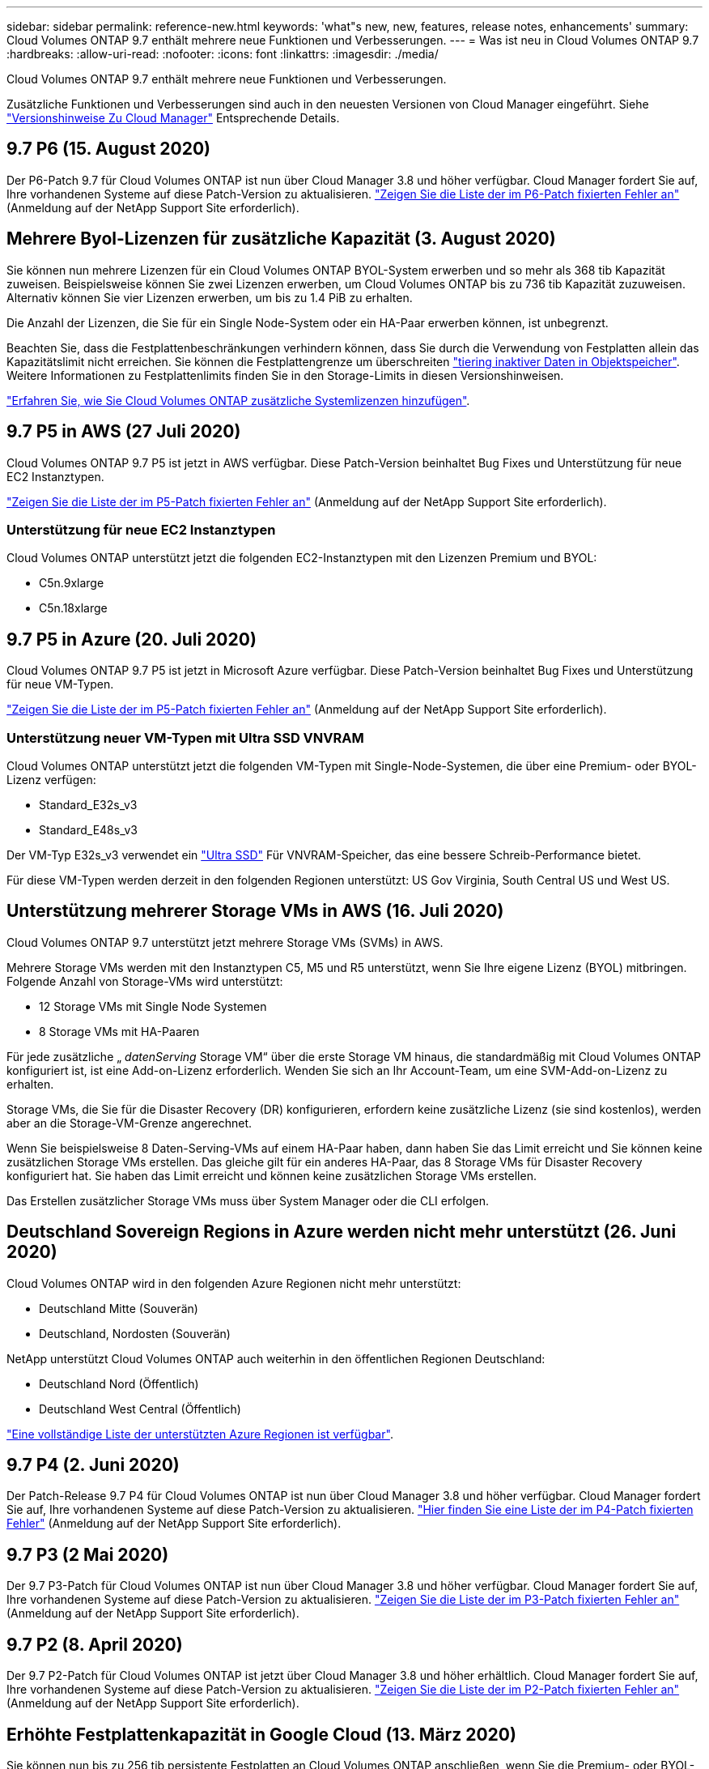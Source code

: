 ---
sidebar: sidebar 
permalink: reference-new.html 
keywords: 'what"s new, new, features, release notes, enhancements' 
summary: Cloud Volumes ONTAP 9.7 enthält mehrere neue Funktionen und Verbesserungen. 
---
= Was ist neu in Cloud Volumes ONTAP 9.7
:hardbreaks:
:allow-uri-read: 
:nofooter: 
:icons: font
:linkattrs: 
:imagesdir: ./media/


[role="lead"]
Cloud Volumes ONTAP 9.7 enthält mehrere neue Funktionen und Verbesserungen.

Zusätzliche Funktionen und Verbesserungen sind auch in den neuesten Versionen von Cloud Manager eingeführt. Siehe https://docs.netapp.com/us-en/cloud-manager-cloud-volumes-ontap/whats-new.html["Versionshinweise Zu Cloud Manager"^] Entsprechende Details.



== 9.7 P6 (15. August 2020)

Der P6-Patch 9.7 für Cloud Volumes ONTAP ist nun über Cloud Manager 3.8 und höher verfügbar. Cloud Manager fordert Sie auf, Ihre vorhandenen Systeme auf diese Patch-Version zu aktualisieren. https://mysupport.netapp.com/site/products/all/details/cloud-volumes-ontap/downloads-tab/download/62632/9.7P6["Zeigen Sie die Liste der im P6-Patch fixierten Fehler an"^] (Anmeldung auf der NetApp Support Site erforderlich).



== Mehrere Byol-Lizenzen für zusätzliche Kapazität (3. August 2020)

Sie können nun mehrere Lizenzen für ein Cloud Volumes ONTAP BYOL-System erwerben und so mehr als 368 tib Kapazität zuweisen. Beispielsweise können Sie zwei Lizenzen erwerben, um Cloud Volumes ONTAP bis zu 736 tib Kapazität zuzuweisen. Alternativ können Sie vier Lizenzen erwerben, um bis zu 1.4 PiB zu erhalten.

Die Anzahl der Lizenzen, die Sie für ein Single Node-System oder ein HA-Paar erwerben können, ist unbegrenzt.

Beachten Sie, dass die Festplattenbeschränkungen verhindern können, dass Sie durch die Verwendung von Festplatten allein das Kapazitätslimit nicht erreichen. Sie können die Festplattengrenze um überschreiten https://docs.netapp.com/us-en/cloud-manager-cloud-volumes-ontap/concept-data-tiering.html["tiering inaktiver Daten in Objektspeicher"^]. Weitere Informationen zu Festplattenlimits finden Sie in den Storage-Limits in diesen Versionshinweisen.

https://docs.netapp.com/us-en/cloud-manager-cloud-volumes-ontap/task-manage-node-licenses.html["Erfahren Sie, wie Sie Cloud Volumes ONTAP zusätzliche Systemlizenzen hinzufügen"^].



== 9.7 P5 in AWS (27 Juli 2020)

Cloud Volumes ONTAP 9.7 P5 ist jetzt in AWS verfügbar. Diese Patch-Version beinhaltet Bug Fixes und Unterstützung für neue EC2 Instanztypen.

https://mysupport.netapp.com/site/products/all/details/cloud-volumes-ontap/downloads-tab/download/62632/9.7P5["Zeigen Sie die Liste der im P5-Patch fixierten Fehler an"^] (Anmeldung auf der NetApp Support Site erforderlich).



=== Unterstützung für neue EC2 Instanztypen

Cloud Volumes ONTAP unterstützt jetzt die folgenden EC2-Instanztypen mit den Lizenzen Premium und BYOL:

* C5n.9xlarge
* C5n.18xlarge




== 9.7 P5 in Azure (20. Juli 2020)

Cloud Volumes ONTAP 9.7 P5 ist jetzt in Microsoft Azure verfügbar. Diese Patch-Version beinhaltet Bug Fixes und Unterstützung für neue VM-Typen.

https://mysupport.netapp.com/site/products/all/details/cloud-volumes-ontap/downloads-tab/download/62632/9.7P5["Zeigen Sie die Liste der im P5-Patch fixierten Fehler an"^] (Anmeldung auf der NetApp Support Site erforderlich).



=== Unterstützung neuer VM-Typen mit Ultra SSD VNVRAM

Cloud Volumes ONTAP unterstützt jetzt die folgenden VM-Typen mit Single-Node-Systemen, die über eine Premium- oder BYOL-Lizenz verfügen:

* Standard_E32s_v3
* Standard_E48s_v3


Der VM-Typ E32s_v3 verwendet ein https://docs.microsoft.com/en-us/azure/virtual-machines/windows/disks-enable-ultra-ssd["Ultra SSD"^] Für VNVRAM-Speicher, das eine bessere Schreib-Performance bietet.

Für diese VM-Typen werden derzeit in den folgenden Regionen unterstützt: US Gov Virginia, South Central US und West US.



== Unterstützung mehrerer Storage VMs in AWS (16. Juli 2020)

Cloud Volumes ONTAP 9.7 unterstützt jetzt mehrere Storage VMs (SVMs) in AWS.

Mehrere Storage VMs werden mit den Instanztypen C5, M5 und R5 unterstützt, wenn Sie Ihre eigene Lizenz (BYOL) mitbringen. Folgende Anzahl von Storage-VMs wird unterstützt:

* 12 Storage VMs mit Single Node Systemen
* 8 Storage VMs mit HA-Paaren


Für jede zusätzliche „ _datenServing_ Storage VM“ über die erste Storage VM hinaus, die standardmäßig mit Cloud Volumes ONTAP konfiguriert ist, ist eine Add-on-Lizenz erforderlich. Wenden Sie sich an Ihr Account-Team, um eine SVM-Add-on-Lizenz zu erhalten.

Storage VMs, die Sie für die Disaster Recovery (DR) konfigurieren, erfordern keine zusätzliche Lizenz (sie sind kostenlos), werden aber an die Storage-VM-Grenze angerechnet.

Wenn Sie beispielsweise 8 Daten-Serving-VMs auf einem HA-Paar haben, dann haben Sie das Limit erreicht und Sie können keine zusätzlichen Storage VMs erstellen. Das gleiche gilt für ein anderes HA-Paar, das 8 Storage VMs für Disaster Recovery konfiguriert hat. Sie haben das Limit erreicht und können keine zusätzlichen Storage VMs erstellen.

Das Erstellen zusätzlicher Storage VMs muss über System Manager oder die CLI erfolgen.



== Deutschland Sovereign Regions in Azure werden nicht mehr unterstützt (26. Juni 2020)

Cloud Volumes ONTAP wird in den folgenden Azure Regionen nicht mehr unterstützt:

* Deutschland Mitte (Souverän)
* Deutschland, Nordosten (Souverän)


NetApp unterstützt Cloud Volumes ONTAP auch weiterhin in den öffentlichen Regionen Deutschland:

* Deutschland Nord (Öffentlich)
* Deutschland West Central (Öffentlich)


https://cloud.netapp.com/cloud-volumes-global-regions["Eine vollständige Liste der unterstützten Azure Regionen ist verfügbar"^].



== 9.7 P4 (2. Juni 2020)

Der Patch-Release 9.7 P4 für Cloud Volumes ONTAP ist nun über Cloud Manager 3.8 und höher verfügbar. Cloud Manager fordert Sie auf, Ihre vorhandenen Systeme auf diese Patch-Version zu aktualisieren. https://mysupport.netapp.com/site/products/all/details/cloud-volumes-ontap/downloads-tab/download/62632/9.7P4["Hier finden Sie eine Liste der im P4-Patch fixierten Fehler"^] (Anmeldung auf der NetApp Support Site erforderlich).



== 9.7 P3 (2 Mai 2020)

Der 9.7 P3-Patch für Cloud Volumes ONTAP ist nun über Cloud Manager 3.8 und höher verfügbar. Cloud Manager fordert Sie auf, Ihre vorhandenen Systeme auf diese Patch-Version zu aktualisieren. https://mysupport.netapp.com/site/products/all/details/cloud-volumes-ontap/downloads-tab/download/62632/9.7P3["Zeigen Sie die Liste der im P3-Patch fixierten Fehler an"^] (Anmeldung auf der NetApp Support Site erforderlich).



== 9.7 P2 (8. April 2020)

Der 9.7 P2-Patch für Cloud Volumes ONTAP ist jetzt über Cloud Manager 3.8 und höher erhältlich. Cloud Manager fordert Sie auf, Ihre vorhandenen Systeme auf diese Patch-Version zu aktualisieren. https://mysupport.netapp.com/site/products/all/details/cloud-volumes-ontap/downloads-tab/download/62632/9.7P2["Zeigen Sie die Liste der im P2-Patch fixierten Fehler an"^] (Anmeldung auf der NetApp Support Site erforderlich).



== Erhöhte Festplattenkapazität in Google Cloud (13. März 2020)

Sie können nun bis zu 256 tib persistente Festplatten an Cloud Volumes ONTAP anschließen, wenn Sie die Premium- oder BYOL-Lizenzen in Google Cloud verwenden. Dies entspricht einem Speicher von 64 TB.

Wie zuvor können Sie die maximale Systemkapazität für Premium und BYOL von 368 tib erreichen, indem Sie persistente Festplatten mit Daten-Tiering in Objekt-Storage kombinieren.

Die maximale Anzahl der Datendisks pro System hat sich ebenfalls auf 124 Disks erhöht.

* link:reference-configs-gcp.html["Erfahren Sie mehr über die unterstützten Konfigurationen für Cloud Volumes ONTAP in Google Cloud"]
* link:reference-limits-gcp.html["Prüfen Sie Storage-Limits in Google Cloud"]




== 9.7 P1 (6. März 2020)

Der Patch 9.7 P1 für Cloud Volumes ONTAP ist nun über Cloud Manager 3.8 und höher verfügbar. Cloud Manager fordert Sie auf, Ihre vorhandenen Systeme auf diese Patch-Version zu aktualisieren. https://mysupport.netapp.com/site/products/all/details/cloud-volumes-ontap/downloads-tab/download/62632/9.7P1["Zeigt die Liste der im P1-Patch fixierten Fehler an"^] (Anmeldung auf der NetApp Support Site erforderlich).



== AWS Updates (16. Feb. 2020)

Unterstützung für neue EC2 Instanzen und eine Änderung der Anzahl unterstützter Datenfestplatten sind eingeführt.



=== Unterstützung für neue Instanzen

In Cloud Volumes ONTAP 9.7 werden nun mehrere neue EC2-Instanztypen unterstützt, wenn eine Premium- oder BYOL-Lizenz verwendet wird:

* C5.9xlarge
* C5d.18xlarge ^1^
* M5d.8xlarge ^1^
* M5d.12xlarge ^1^
* M5.16 x groß
* R5.8 x groß
* R5.12 x groß ^2^


^1^ zu diesen Instanztypen gehört lokaler NVMe-Storage, der Cloud Volumes ONTAP als _Flash Cache_ verwendet. https://docs.netapp.com/us-en/cloud-manager-cloud-volumes-ontap/concept-flash-cache.html["Weitere Informationen ."^].

^2^ der Instanztyp r5.12xlarge weist eine bekannte Beschränkung der Support-Möglichkeiten auf. Wenn ein Node aufgrund eines Panikzustands neu gebootet wird, erfasst das System möglicherweise keine Kerndateien, die zur Fehlerbehebung und zum Beheben des Problems verwendet werden. Der Kunde akzeptiert die Risiken und die eingeschränkten Supportbedingungen und trägt in diesem Fall die gesamte Supportverantwortung.

https://aws.amazon.com/ec2/instance-types/["Weitere Informationen zu diesen EC2 Instanztypen"^].

link:reference-configs-aws.html["Hier erhalten Sie weitere Informationen zu unterstützten 9.7 Konfigurationen in AWS"].



=== Unterstützte Datenfestplatten

Eine Datenfestplatte weniger wird nun für c5-, m5- und r5-Instanzen unterstützt. Bei Single Node-Systemen werden 22 Datenfestplatten unterstützt. Bei HA-Paaren werden pro Node 19 Datenfestplatten unterstützt.

link:reference-limits-aws.html["Erfahren Sie mehr über Storage-Limits in AWS"].



== Support für DS15_v2 in Azure (12. Feb 2020)

Cloud Volumes ONTAP wird jetzt mit dem virtuellen Maschinentyp DS15_v2 in Azure unterstützt, sowohl auf Single Node-Systemen als auch auf HA-Paaren.

https://docs.microsoft.com/en-us/azure/virtual-machines/linux/sizes-memory#dsv2-series-11-15["Weitere Informationen zur DSv2 Serie"^].

link:reference-configs-azure.html["Hier erhalten Sie weitere Informationen zu unterstützten 9.7 Konfigurationen in Azure"].



== 9.7 GA (10. Februar 2020)

Das GA-Release (General Availability) von Cloud Volumes ONTAP 9.7 ist jetzt auch in AWS und Google Cloud verfügbar. Die GA-Version enthält Bug Fixes. Cloud Manager fordert Sie zum Upgrade Ihrer vorhandenen Systeme auf diese Version auf.



== 9.7 D1 für Azure (29. Januar 2020)

Cloud Volumes ONTAP 9.7 D1 ist nun in Microsoft Azure verfügbar.

Wir haben ein Problem mit Cloud Volumes ONTAP 9.7 und früher entdeckt, wo Cloud Volumes ONTAP in Situationen, in denen die virtuelle Azure Maschine neu gestartet wird, nicht erfolgreich gestartet wird.

Dieses Problem wurde in 9.7 D1 (und höher) behoben. Wir empfehlen dringend, so bald wie möglich auf die neueste Cloud Volumes ONTAP-Version zu aktualisieren.

Wenn Sie Fragen haben, kontaktieren Sie uns bitte über den in-Product-Chat oder unter https://www.netapp.com/us/contact-us/support.aspx[].



== 9.7 RC1 (16 Dezember 2019)

Cloud Volumes ONTAP 9.7 RC1 ist jetzt auf der AWS, Azure und Google Cloud Platform verfügbar. Zusätzlich zu den bereits mit eingeführten Funktionen https://library.netapp.com/ecm/ecm_download_file/ECMLP2492508["ONTAP 9.7"^], Diese Version von Cloud Volumes ONTAP enthält die folgenden:

* <<Flash Cache-Unterstützung in Azure>>
* <<Ereignisse zum Trennen der Azure NIC beheben>>




=== Flash Cache-Unterstützung in Azure

Cloud Volumes ONTAP unterstützt jetzt den VM-Typ Standard_L8S_v2 mit einem einzelnen Node sowie BYOL-Systemen in Azure. Dieser VM-Typ umfasst lokalen NVMe-Storage, den Cloud Volumes ONTAP als _Flash Cache_ verwendet.

Flash Cache beschleunigt den Zugriff auf Daten durch intelligente Cache-Speicherung von kürzlich gelesenen Anwenderdaten und NetApp Metadaten in Echtzeit. Es bringt Vorteile bei Random Read-intensiven Workloads, einschließlich Datenbanken, E-Mail und File Services.

Neue Systeme können mit diesem VM-Typ implementiert oder vorhandene Systeme angepasst werden, um diesen VM-Typ zu verwenden. Außerdem profitieren Sie automatisch von Flash Cache.

https://docs.netapp.com/us-en/cloud-manager-cloud-volumes-ontap/concept-flash-cache.html["Erfahren Sie mehr über die Aktivierung von Flash Cache auf Cloud Volumes ONTAP, einschließlich einer Einschränkung der Datenkomprimierung"^].



=== Ereignisse zum Trennen der Azure NIC beheben

Dieser Release behebt ein Problem, wenn beim Neubooten von Cloud Volumes ONTAP-Nodes aus dem Trennen der Azure NIC Ereignisse ein Problem auftritt. Cloud Volumes ONTAP übernimmt diese Ereignisse weniger und der Betrieb wird nicht unterbrochen. Cloud Volumes ONTAP HA-Paare führen weiterhin eine Takeover-/Giveback-Sequenz aus Azure Freeze-Wartungsereignissen aus, aber es gibt keinen nachfolgenden Neustart eines NIC-Abfalls, der während dieser Zeit auftreten kann.



== Upgrade-Hinweise

* Upgrades von Cloud Volumes ONTAP müssen von Cloud Manager abgeschlossen werden. Sie sollten kein Cloud Volumes ONTAP-Upgrade mit System Manager oder der CLI durchführen. Dies kann die Stabilität des Systems beeinträchtigen.
* Sie können ein Upgrade von Version 9.6 auf Cloud Volumes ONTAP 9.7 durchführen. Cloud Manager fordert Sie zum Upgrade Ihrer vorhandenen Cloud Volumes ONTAP 9.6 Systeme auf Version 9.7 auf.
+
http://docs.netapp.com/us-en/cloud-manager-cloud-volumes-ontap/task-updating-ontap-cloud.html["Informieren Sie sich, wie ein Upgrade durchgeführt wird, wenn Cloud Manager Sie benachrichtigt"^].

* Das Upgrade eines einzelnen Node-Systems nimmt das System für bis zu 25 Minuten offline, während dieser I/O-Unterbrechung erfolgt.
* Das Upgrade eines HA-Paars erfolgt unterbrechungsfrei und die I/O wird unterbrochen. Während dieses unterbrechungsfreien Upgrade-Prozesses wird jeder Node entsprechend aktualisiert, um den I/O-Datenverkehr für die Clients weiterhin bereitzustellen.

